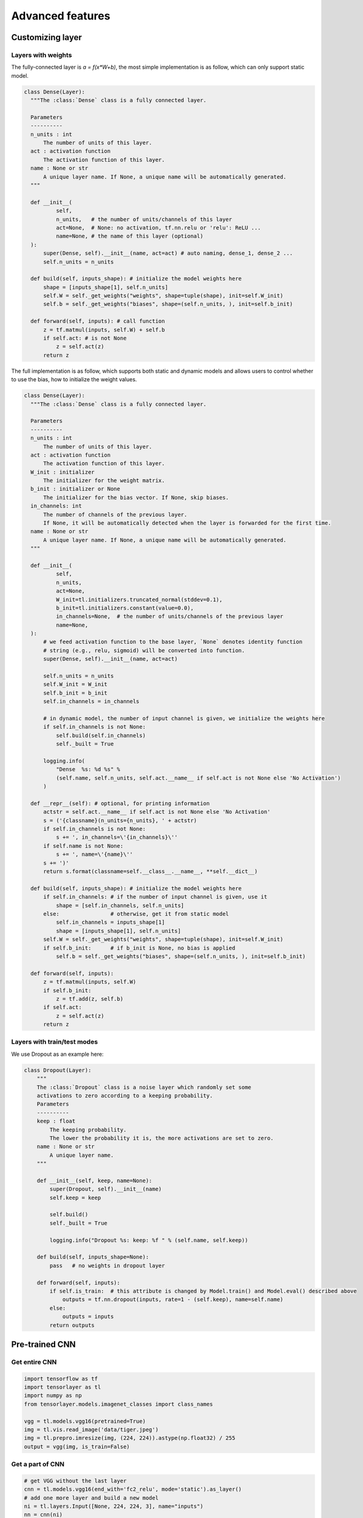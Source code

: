 .. _getstartadvance:

==================
Advanced features
==================


Customizing layer
==================

Layers with weights
----------------------

The fully-connected layer is `a = f(x*W+b)`, the most simple implementation is as follow, which can only support static model.

.. code-block:: python

  class Dense(Layer):
    """The :class:`Dense` class is a fully connected layer.
    
    Parameters
    ----------
    n_units : int
        The number of units of this layer.
    act : activation function
        The activation function of this layer.
    name : None or str
        A unique layer name. If None, a unique name will be automatically generated.
    """
    
    def __init__(
            self,
            n_units,   # the number of units/channels of this layer
            act=None,  # None: no activation, tf.nn.relu or 'relu': ReLU ...
            name=None, # the name of this layer (optional)
    ):
        super(Dense, self).__init__(name, act=act) # auto naming, dense_1, dense_2 ...
        self.n_units = n_units
        
    def build(self, inputs_shape): # initialize the model weights here
        shape = [inputs_shape[1], self.n_units]
        self.W = self._get_weights("weights", shape=tuple(shape), init=self.W_init)
        self.b = self._get_weights("biases", shape=(self.n_units, ), init=self.b_init)

    def forward(self, inputs): # call function
        z = tf.matmul(inputs, self.W) + self.b
        if self.act: # is not None
            z = self.act(z)
        return z

The full implementation is as follow, which supports both static and dynamic models and allows users to control whether to use the bias, how to initialize the weight values.

.. code-block:: python

  class Dense(Layer):
    """The :class:`Dense` class is a fully connected layer.
    
    Parameters
    ----------
    n_units : int
        The number of units of this layer.
    act : activation function
        The activation function of this layer.
    W_init : initializer
        The initializer for the weight matrix.
    b_init : initializer or None
        The initializer for the bias vector. If None, skip biases.
    in_channels: int
        The number of channels of the previous layer.
        If None, it will be automatically detected when the layer is forwarded for the first time.
    name : None or str
        A unique layer name. If None, a unique name will be automatically generated.
    """
    
    def __init__(
            self,
            n_units,
            act=None,
            W_init=tl.initializers.truncated_normal(stddev=0.1),
            b_init=tl.initializers.constant(value=0.0),
            in_channels=None,  # the number of units/channels of the previous layer
            name=None,
    ):
        # we feed activation function to the base layer, `None` denotes identity function
        # string (e.g., relu, sigmoid) will be converted into function.
        super(Dense, self).__init__(name, act=act) 

        self.n_units = n_units
        self.W_init = W_init
        self.b_init = b_init
        self.in_channels = in_channels

        # in dynamic model, the number of input channel is given, we initialize the weights here
        if self.in_channels is not None: 
            self.build(self.in_channels)
            self._built = True

        logging.info(
            "Dense  %s: %d %s" %
            (self.name, self.n_units, self.act.__name__ if self.act is not None else 'No Activation')
        )

    def __repr__(self): # optional, for printing information
        actstr = self.act.__name__ if self.act is not None else 'No Activation'
        s = ('{classname}(n_units={n_units}, ' + actstr)
        if self.in_channels is not None:
            s += ', in_channels=\'{in_channels}\''
        if self.name is not None:
            s += ', name=\'{name}\''
        s += ')'
        return s.format(classname=self.__class__.__name__, **self.__dict__)

    def build(self, inputs_shape): # initialize the model weights here
        if self.in_channels: # if the number of input channel is given, use it
            shape = [self.in_channels, self.n_units]
        else:                # otherwise, get it from static model
            self.in_channels = inputs_shape[1]
            shape = [inputs_shape[1], self.n_units]
        self.W = self._get_weights("weights", shape=tuple(shape), init=self.W_init)
        if self.b_init:      # if b_init is None, no bias is applied
            self.b = self._get_weights("biases", shape=(self.n_units, ), init=self.b_init)

    def forward(self, inputs):
        z = tf.matmul(inputs, self.W)
        if self.b_init:
            z = tf.add(z, self.b)
        if self.act:
            z = self.act(z)
        return z


Layers with train/test modes
------------------------------

We use Dropout as an example here:

.. code-block:: python
  
  class Dropout(Layer):
      """
      The :class:`Dropout` class is a noise layer which randomly set some
      activations to zero according to a keeping probability.
      Parameters
      ----------
      keep : float
          The keeping probability.
          The lower the probability it is, the more activations are set to zero.
      name : None or str
          A unique layer name.
      """

      def __init__(self, keep, name=None):
          super(Dropout, self).__init__(name)
          self.keep = keep

          self.build()
          self._built = True

          logging.info("Dropout %s: keep: %f " % (self.name, self.keep))

      def build(self, inputs_shape=None):
          pass   # no weights in dropout layer

      def forward(self, inputs):
          if self.is_train:  # this attribute is changed by Model.train() and Model.eval() described above
              outputs = tf.nn.dropout(inputs, rate=1 - (self.keep), name=self.name)
          else:
              outputs = inputs
          return outputs

Pre-trained CNN
================

Get entire CNN
---------------

.. code-block:: python

  import tensorflow as tf
  import tensorlayer as tl
  import numpy as np
  from tensorlayer.models.imagenet_classes import class_names

  vgg = tl.models.vgg16(pretrained=True)
  img = tl.vis.read_image('data/tiger.jpeg')
  img = tl.prepro.imresize(img, (224, 224)).astype(np.float32) / 255
  output = vgg(img, is_train=False)

Get a part of CNN
------------------

.. code-block:: python

  # get VGG without the last layer
  cnn = tl.models.vgg16(end_with='fc2_relu', mode='static').as_layer()
  # add one more layer and build a new model
  ni = tl.layers.Input([None, 224, 224, 3], name="inputs")
  nn = cnn(ni)
  nn = tl.layers.Dense(n_units=100, name='out')(nn)
  model = tl.models.Model(inputs=ni, outputs=nn)
  # train your own classifier (only update the last layer)
  train_weights = model.get_layer('out').all_weights

Reuse CNN
------------------

.. code-block:: python

  # in dynamic model, we can directly use the same model
  # in static model
  vgg_layer = tl.models.vgg16().as_layer()
  ni_1 = tl.layers.Input([None, 224, 224, 3])
  ni_2 = tl.layers.Input([None, 224, 224, 3])
  a_1 = vgg_layer(ni_1)
  a_2 = vgg_layer(ni_2)
  M = Model(inputs=[ni_1, ni_2], outputs=[a_1, a_2])

